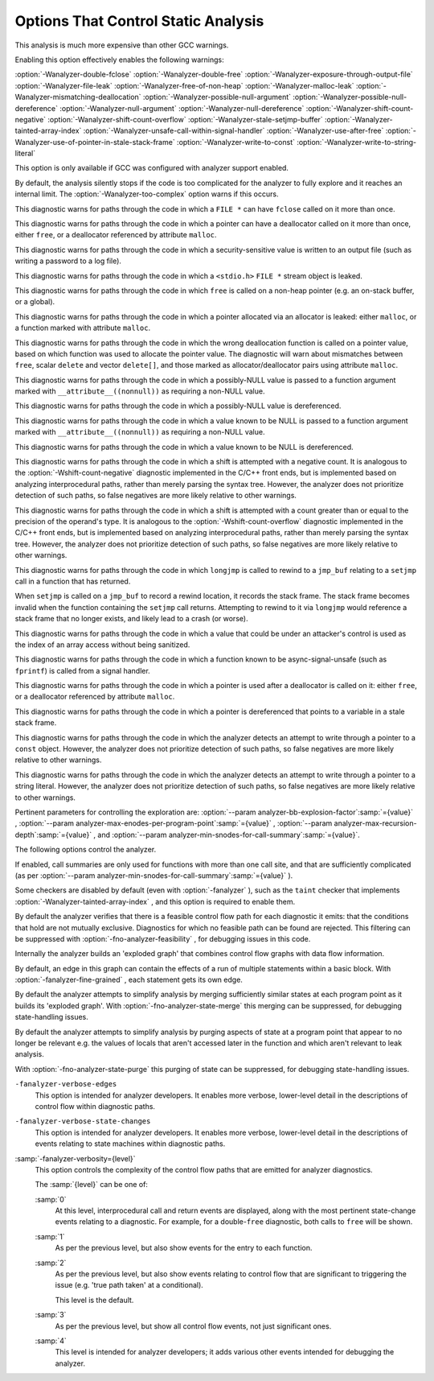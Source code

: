 .. _static-analyzer-options:

Options That Control Static Analysis
************************************

.. option:: -fanalyzer, -analyzer, -fno-analyzer

  This option enables an static analysis of program flow which looks
  for 'interesting' interprocedural paths through the
  code, and issues warnings for problems found on them.

This analysis is much more expensive than other GCC warnings.

Enabling this option effectively enables the following warnings:

:option:`-Wanalyzer-double-fclose` 
:option:`-Wanalyzer-double-free` 
:option:`-Wanalyzer-exposure-through-output-file` 
:option:`-Wanalyzer-file-leak` 
:option:`-Wanalyzer-free-of-non-heap` 
:option:`-Wanalyzer-malloc-leak` 
:option:`-Wanalyzer-mismatching-deallocation` 
:option:`-Wanalyzer-possible-null-argument` 
:option:`-Wanalyzer-possible-null-dereference` 
:option:`-Wanalyzer-null-argument` 
:option:`-Wanalyzer-null-dereference` 
:option:`-Wanalyzer-shift-count-negative` 
:option:`-Wanalyzer-shift-count-overflow` 
:option:`-Wanalyzer-stale-setjmp-buffer` 
:option:`-Wanalyzer-tainted-array-index` 
:option:`-Wanalyzer-unsafe-call-within-signal-handler` 
:option:`-Wanalyzer-use-after-free` 
:option:`-Wanalyzer-use-of-pointer-in-stale-stack-frame` 
:option:`-Wanalyzer-write-to-const` 
:option:`-Wanalyzer-write-to-string-literal` 

This option is only available if GCC was configured with analyzer
support enabled.

.. option:: -Wanalyzer-too-complex, -Wno-analyzer-too-complex

  If :option:`-fanalyzer` is enabled, the analyzer uses various heuristics
  to attempt to explore the control flow and data flow in the program,
  but these can be defeated by sufficiently complicated code.

By default, the analysis silently stops if the code is too
complicated for the analyzer to fully explore and it reaches an internal
limit.  The :option:`-Wanalyzer-too-complex` option warns if this occurs.

.. option:: -Wno-analyzer-double-fclose, -Wanalyzer-double-fclose

  This warning requires :option:`-fanalyzer` , which enables it; use
  :option:`-Wno-analyzer-double-fclose` to disable it.

This diagnostic warns for paths through the code in which a ``FILE *``
can have ``fclose`` called on it more than once.

.. option:: -Wno-analyzer-double-free, -Wanalyzer-double-free

  This warning requires :option:`-fanalyzer` , which enables it; use
  :option:`-Wno-analyzer-double-free` to disable it.

This diagnostic warns for paths through the code in which a pointer
can have a deallocator called on it more than once, either ``free``,
or a deallocator referenced by attribute ``malloc``.

.. option:: -Wno-analyzer-exposure-through-output-file, -Wanalyzer-exposure-through-output-file

  This warning requires :option:`-fanalyzer` , which enables it; use
  :option:`-Wno-analyzer-exposure-through-output-file`
  to disable it.

This diagnostic warns for paths through the code in which a
security-sensitive value is written to an output file
(such as writing a password to a log file).

.. option:: -Wno-analyzer-file-leak, -Wanalyzer-file-leak

  This warning requires :option:`-fanalyzer` , which enables it; use
  :option:`-Wno-analyzer-file-leak`
  to disable it.

This diagnostic warns for paths through the code in which a
``<stdio.h>`` ``FILE *`` stream object is leaked.

.. option:: -Wno-analyzer-free-of-non-heap, -Wanalyzer-free-of-non-heap

  This warning requires :option:`-fanalyzer` , which enables it; use
  :option:`-Wno-analyzer-free-of-non-heap`
  to disable it.

This diagnostic warns for paths through the code in which ``free``
is called on a non-heap pointer (e.g. an on-stack buffer, or a global).

.. option:: -Wno-analyzer-malloc-leak, -Wanalyzer-malloc-leak

  This warning requires :option:`-fanalyzer` , which enables it; use
  :option:`-Wno-analyzer-malloc-leak`
  to disable it.

This diagnostic warns for paths through the code in which a
pointer allocated via an allocator is leaked: either ``malloc``,
or a function marked with attribute ``malloc``.

.. option:: -Wno-analyzer-mismatching-deallocation, -Wanalyzer-mismatching-deallocation

  This warning requires :option:`-fanalyzer` , which enables it; use
  :option:`-Wno-analyzer-mismatching-deallocation`
  to disable it.

This diagnostic warns for paths through the code in which the
wrong deallocation function is called on a pointer value, based on
which function was used to allocate the pointer value.  The diagnostic
will warn about mismatches between ``free``, scalar ``delete``
and vector ``delete[]``, and those marked as allocator/deallocator
pairs using attribute ``malloc``.

.. option:: -Wno-analyzer-possible-null-argument, -Wanalyzer-possible-null-argument

  This warning requires :option:`-fanalyzer` , which enables it; use
  :option:`-Wno-analyzer-possible-null-argument` to disable it.

This diagnostic warns for paths through the code in which a
possibly-NULL value is passed to a function argument marked
with ``__attribute__((nonnull))`` as requiring a non-NULL
value.

.. option:: -Wno-analyzer-possible-null-dereference, -Wanalyzer-possible-null-dereference

  This warning requires :option:`-fanalyzer` , which enables it; use
  :option:`-Wno-analyzer-possible-null-dereference` to disable it.

This diagnostic warns for paths through the code in which a
possibly-NULL value is dereferenced.

.. option:: -Wno-analyzer-null-argument, -Wanalyzer-null-argument

  This warning requires :option:`-fanalyzer` , which enables it; use
  :option:`-Wno-analyzer-null-argument` to disable it.

This diagnostic warns for paths through the code in which a
value known to be NULL is passed to a function argument marked
with ``__attribute__((nonnull))`` as requiring a non-NULL
value.

.. option:: -Wno-analyzer-null-dereference, -Wanalyzer-null-dereference

  This warning requires :option:`-fanalyzer` , which enables it; use
  :option:`-Wno-analyzer-null-dereference` to disable it.

This diagnostic warns for paths through the code in which a
value known to be NULL is dereferenced.

.. option:: -Wno-analyzer-shift-count-negative, -Wanalyzer-shift-count-negative

  This warning requires :option:`-fanalyzer` , which enables it; use
  :option:`-Wno-analyzer-shift-count-negative` to disable it.

This diagnostic warns for paths through the code in which a
shift is attempted with a negative count.  It is analogous to
the :option:`-Wshift-count-negative` diagnostic implemented in
the C/C++ front ends, but is implemented based on analyzing
interprocedural paths, rather than merely parsing the syntax tree.
However, the analyzer does not prioritize detection of such paths, so
false negatives are more likely relative to other warnings.

.. option:: -Wno-analyzer-shift-count-overflow, -Wanalyzer-shift-count-overflow

  This warning requires :option:`-fanalyzer` , which enables it; use
  :option:`-Wno-analyzer-shift-count-overflow` to disable it.

This diagnostic warns for paths through the code in which a
shift is attempted with a count greater than or equal to the
precision of the operand's type.  It is analogous to
the :option:`-Wshift-count-overflow` diagnostic implemented in
the C/C++ front ends, but is implemented based on analyzing
interprocedural paths, rather than merely parsing the syntax tree.
However, the analyzer does not prioritize detection of such paths, so
false negatives are more likely relative to other warnings.

.. option:: -Wno-analyzer-stale-setjmp-buffer, -Wanalyzer-stale-setjmp-buffer

  This warning requires :option:`-fanalyzer` , which enables it; use
  :option:`-Wno-analyzer-stale-setjmp-buffer` to disable it.

This diagnostic warns for paths through the code in which
``longjmp`` is called to rewind to a ``jmp_buf`` relating
to a ``setjmp`` call in a function that has returned.

When ``setjmp`` is called on a ``jmp_buf`` to record a rewind
location, it records the stack frame.  The stack frame becomes invalid
when the function containing the ``setjmp`` call returns.  Attempting
to rewind to it via ``longjmp`` would reference a stack frame that
no longer exists, and likely lead to a crash (or worse).

.. option:: -Wno-analyzer-tainted-array-index, -Wanalyzer-tainted-array-index

  This warning requires both :option:`-fanalyzer` and
  :option:`-fanalyzer-checker=taint` to enable it;
  use :option:`-Wno-analyzer-tainted-array-index` to disable it.

This diagnostic warns for paths through the code in which a value
that could be under an attacker's control is used as the index
of an array access without being sanitized.

.. option:: -Wno-analyzer-unsafe-call-within-signal-handler, -Wanalyzer-unsafe-call-within-signal-handler

  This warning requires :option:`-fanalyzer` , which enables it; use
  :option:`-Wno-analyzer-unsafe-call-within-signal-handler` to disable it.

This diagnostic warns for paths through the code in which a
function known to be async-signal-unsafe (such as ``fprintf``) is
called from a signal handler.

.. option:: -Wno-analyzer-use-after-free, -Wanalyzer-use-after-free

  This warning requires :option:`-fanalyzer` , which enables it; use
  :option:`-Wno-analyzer-use-after-free` to disable it.

This diagnostic warns for paths through the code in which a
pointer is used after a deallocator is called on it: either ``free``,
or a deallocator referenced by attribute ``malloc``.

.. option:: -Wno-analyzer-use-of-pointer-in-stale-stack-frame, -Wanalyzer-use-of-pointer-in-stale-stack-frame

  This warning requires :option:`-fanalyzer` , which enables it; use
  :option:`-Wno-analyzer-use-of-pointer-in-stale-stack-frame`
  to disable it.

This diagnostic warns for paths through the code in which a pointer
is dereferenced that points to a variable in a stale stack frame.

.. option:: -Wno-analyzer-write-to-const, -Wanalyzer-write-to-const

  This warning requires :option:`-fanalyzer` , which enables it; use
  :option:`-Wno-analyzer-write-to-const`
  to disable it.

This diagnostic warns for paths through the code in which the analyzer
detects an attempt to write through a pointer to a ``const`` object.
However, the analyzer does not prioritize detection of such paths, so
false negatives are more likely relative to other warnings.

.. option:: -Wno-analyzer-write-to-string-literal, -Wanalyzer-write-to-string-literal

  This warning requires :option:`-fanalyzer` , which enables it; use
  :option:`-Wno-analyzer-write-to-string-literal`
  to disable it.

This diagnostic warns for paths through the code in which the analyzer
detects an attempt to write through a pointer to a string literal.
However, the analyzer does not prioritize detection of such paths, so
false negatives are more likely relative to other warnings.

Pertinent parameters for controlling the exploration are:
:option:`--param analyzer-bb-explosion-factor`:samp:`={value}` ,
:option:`--param analyzer-max-enodes-per-program-point`:samp:`={value}` ,
:option:`--param analyzer-max-recursion-depth`:samp:`={value}` , and
:option:`--param analyzer-min-snodes-for-call-summary`:samp:`={value}`.

The following options control the analyzer.

.. option:: -fanalyzer-call-summaries, -fno-analyzer-call-summaries

  Simplify interprocedural analysis by computing the effect of certain calls,
  rather than exploring all paths through the function from callsite to each
  possible return.

If enabled, call summaries are only used for functions with more than one
call site, and that are sufficiently complicated (as per
:option:`--param analyzer-min-snodes-for-call-summary`:samp:`={value}` ).

.. option:: -fanalyzer-checker=name

  Restrict the analyzer to run just the named checker, and enable it.

Some checkers are disabled by default (even with :option:`-fanalyzer` ),
such as the ``taint`` checker that implements
:option:`-Wanalyzer-tainted-array-index` , and this option is required
to enable them.

.. option:: -fno-analyzer-feasibility, -fanalyzer-feasibility

  This option is intended for analyzer developers.

By default the analyzer verifies that there is a feasible control flow path
for each diagnostic it emits: that the conditions that hold are not mutually
exclusive.  Diagnostics for which no feasible path can be found are rejected.
This filtering can be suppressed with :option:`-fno-analyzer-feasibility` , for
debugging issues in this code.

.. option:: -fanalyzer-fine-grained, -fno-analyzer-fine-grained

  This option is intended for analyzer developers.

Internally the analyzer builds an 'exploded graph' that combines
control flow graphs with data flow information.

By default, an edge in this graph can contain the effects of a run
of multiple statements within a basic block.  With
:option:`-fanalyzer-fine-grained` , each statement gets its own edge.

.. option:: -fanalyzer-show-duplicate-count, -fno-analyzer-show-duplicate-count

  This option is intended for analyzer developers: if multiple diagnostics
  have been detected as being duplicates of each other, it emits a note when
  reporting the best diagnostic, giving the number of additional diagnostics
  that were suppressed by the deduplication logic.

.. option:: -fno-analyzer-state-merge, -fanalyzer-state-merge

  This option is intended for analyzer developers.

By default the analyzer attempts to simplify analysis by merging
sufficiently similar states at each program point as it builds its
'exploded graph'.  With :option:`-fno-analyzer-state-merge` this
merging can be suppressed, for debugging state-handling issues.

.. option:: -fno-analyzer-state-purge, -fanalyzer-state-purge

  This option is intended for analyzer developers.

By default the analyzer attempts to simplify analysis by purging
aspects of state at a program point that appear to no longer be relevant
e.g. the values of locals that aren't accessed later in the function
and which aren't relevant to leak analysis.

With :option:`-fno-analyzer-state-purge` this purging of state can
be suppressed, for debugging state-handling issues.

.. option:: -fanalyzer-transitivity, -fno-analyzer-transitivity

  This option enables transitivity of constraints within the analyzer.

``-fanalyzer-verbose-edges``
  This option is intended for analyzer developers.  It enables more
  verbose, lower-level detail in the descriptions of control flow
  within diagnostic paths.

``-fanalyzer-verbose-state-changes``
  This option is intended for analyzer developers.  It enables more
  verbose, lower-level detail in the descriptions of events relating
  to state machines within diagnostic paths.

:samp:`-fanalyzer-verbosity={level}`
  This option controls the complexity of the control flow paths that are
  emitted for analyzer diagnostics.

  The :samp:`{level}` can be one of:

  :samp:`0`
    At this level, interprocedural call and return events are displayed,
    along with the most pertinent state-change events relating to
    a diagnostic.  For example, for a double-``free`` diagnostic,
    both calls to ``free`` will be shown.

  :samp:`1`
    As per the previous level, but also show events for the entry
    to each function.

  :samp:`2`
    As per the previous level, but also show events relating to
    control flow that are significant to triggering the issue
    (e.g. 'true path taken' at a conditional).

    This level is the default.

  :samp:`3`
    As per the previous level, but show all control flow events, not
    just significant ones.

  :samp:`4`
    This level is intended for analyzer developers; it adds various
    other events intended for debugging the analyzer.

.. option:: -fdump-analyzer

  Dump internal details about what the analyzer is doing to
  :samp:`{file}`.analyzer.txt.
  This option is overridden by :option:`-fdump-analyzer-stderr`.

.. option:: -fdump-analyzer-stderr

  Dump internal details about what the analyzer is doing to stderr.
  This option overrides :option:`-fdump-analyzer`.

.. option:: -fdump-analyzer-callgraph

  Dump a representation of the call graph suitable for viewing with
  GraphViz to :samp:`{file}`.callgraph.dot.

.. option:: -fdump-analyzer-exploded-graph

  Dump a representation of the 'exploded graph' suitable for viewing with
  GraphViz to :samp:`{file}`.eg.dot.
  Nodes are color-coded based on state-machine states to emphasize
  state changes.

.. option:: -fdump-analyzer-exploded-nodes, -dump-analyzer-exploded-nodes

  Emit diagnostics showing where nodes in the 'exploded graph' are
  in relation to the program source.

.. option:: -fdump-analyzer-exploded-nodes-2, -dump-analyzer-exploded-nodes-2

  Dump a textual representation of the 'exploded graph' to
  :samp:`{file}`.eg.txt.

.. option:: -fdump-analyzer-exploded-nodes-3, -dump-analyzer-exploded-nodes-3

  Dump a textual representation of the 'exploded graph' to
  one dump file per node, to :samp:`{file}`.eg- :samp:`{id}`.txt.
  This is typically a large number of dump files.

.. option:: -fdump-analyzer-feasibility, -dump-analyzer-feasibility

  Dump internal details about the analyzer's search for feasible paths.
  The details are written in a form suitable for viewing with GraphViz
  to filenames of the form :samp:`{file}`.*.fg.dot and
  :samp:`{file}`.*.tg.dot.

.. option:: -fdump-analyzer-json

  Dump a compressed JSON representation of analyzer internals to
  :samp:`{file}`.analyzer.json.gz.  The precise format is subject
  to change.

.. option:: -fdump-analyzer-state-purge

  As per :option:`-fdump-analyzer-supergraph` , dump a representation of the
  'supergraph' suitable for viewing with GraphViz, but annotate the
  graph with information on what state will be purged at each node.
  The graph is written to :samp:`{file}`.state-purge.dot.

.. option:: -fdump-analyzer-supergraph

  Dump representations of the 'supergraph' suitable for viewing with
  GraphViz to :samp:`{file}`.supergraph.dot and to
  :samp:`{file}`.supergraph-eg.dot.  These show all of the
  control flow graphs in the program, with interprocedural edges for
  calls and returns.  The second dump contains annotations showing nodes
  in the 'exploded graph' and diagnostics associated with them.

